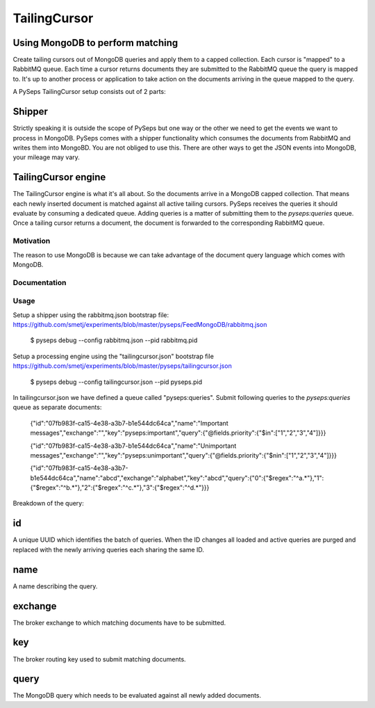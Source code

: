 TailingCursor
=============

Using MongoDB to perform matching
~~~~~~~~~~~~~~~~~~~~~~~~~~~~~~~~~

Create tailing cursors out of MongoDB queries and apply them to a capped
collection.  Each cursor is "mapped" to a RabbitMQ queue. Each time a cursor
returns documents they are submitted to the RabbitMQ queue the query is mapped to.
It's up to another process or application to take action on the documents arriving
in the queue mapped to the query.

A PySeps TailingCursor setup consists out of 2 parts:

Shipper
~~~~~~~
Strictly speaking it is outside the scope of PySeps but one way or the other we
need to get the events we want to process in MongoDB.  PySeps comes with a shipper
functionality which consumes the documents from RabbitMQ and writes them into
MongoBD.  You are not obliged to use this.  There are other ways to get the JSON
events into MongoDB, your mileage may vary.

TailingCursor engine
~~~~~~~~~~~~~~~~~~~~
The TailingCursor engine is what it's all about.
So the documents arrive in a MongoDB capped collection.  That means each newly 
inserted document is matched against all active tailing cursors.
PySeps receives the queries it should evaluate by consuming a dedicated queue.
Adding queries is a matter of submitting them to the *pyseps:queries* queue.
Once a tailing cursor returns a document, the document is forwarded to the
corresponding RabbitMQ queue.


Motivation
----------
The reason to use MongoDB is because we can take advantage of the document query
language which comes with MongoDB.


Documentation
-------------

.. image:: ../../docs/diagram.png


Usage
-----

Setup a shipper using the rabbitmq.json bootstrap file:
https://github.com/smetj/experiments/blob/master/pyseps/FeedMongoDB/rabbitmq.json

    $ pyseps debug --config rabbitmq.json --pid rabbitmq.pid


Setup a processing engine using the "tailingcursor.json" bootstrap file
https://github.com/smetj/experiments/blob/master/pyseps/tailingcursor.json

    
    $ pyseps debug --config tailingcursor.json --pid pyseps.pid


In tailingcursor.json we have defined a queue called "pyseps:queries".
Submit following queries to the *pyseps:queries* queue as separate documents:

    {"id":"07fb983f-ca15-4e38-a3b7-b1e544dc64ca","name":"Important messages","exchange":"","key":"pyseps:important","query":{"@fields.priority":{"$in":["1","2","3","4"]}}}
    
    {"id":"07fb983f-ca15-4e38-a3b7-b1e544dc64ca","name":"Unimportant messages","exchange":"","key":"pyseps:unimportant","query":{"@fields.priority":{"$nin":["1","2","3","4"]}}}
    
    {"id":"07fb983f-ca15-4e38-a3b7-b1e544dc64ca","name":"abcd","exchange":"alphabet","key":"abcd","query":{"0":{"$regex":"^a.*"},"1":{"$regex":"^b.*"},"2":{"$regex":"^c.*"},"3":{"$regex":"^d.*"}}}


Breakdown of the query:

id
~~
A unique UUID which identifies the batch of queries.  When the ID changes all
loaded and active queries are purged and replaced with the newly arriving queries
each sharing the same ID.

name
~~~~
A name describing the query.

exchange
~~~~~~~~
The broker exchange to which matching documents have to be submitted.

key
~~~
The broker routing key used to submit matching documents.

query
~~~~~
The MongoDB query which needs to be evaluated against all newly added documents.